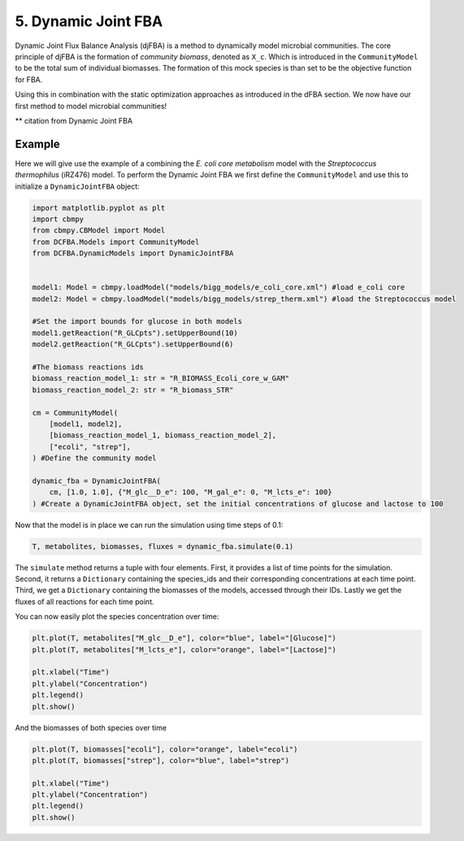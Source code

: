 5. Dynamic Joint FBA 
====================

Dynamic Joint Flux Balance Analysis (djFBA) is a method to dynamically model microbial communities. The core principle of djFBA is the formation of 
`community biomass`, denoted as ``X_c``. Which is introduced in the ``CommunityModel`` to be the total sum of individual biomasses. The formation of 
this mock species is than set to be the objective function for FBA.

Using this in combination with the static optimization approaches as introduced in the dFBA section. We now have our first method to model microbial communities!

** citation from Dynamic Joint FBA

Example
--------

Here we will give use the example of a combining the  *E. coli core metabolism* model with the *Streptococcus thermophilus* (iRZ476) model.
To perform the Dynamic Joint FBA we first define the ``CommunityModel`` and use this to initialize a ``DynamicJointFBA`` object:

.. code-block:: python

    import matplotlib.pyplot as plt
    import cbmpy
    from cbmpy.CBModel import Model
    from DCFBA.Models import CommunityModel
    from DCFBA.DynamicModels import DynamicJointFBA


    model1: Model = cbmpy.loadModel("models/bigg_models/e_coli_core.xml") #load e_coli core
    model2: Model = cbmpy.loadModel("models/bigg_models/strep_therm.xml") #load the Streptococcus model

    #Set the import bounds for glucose in both models
    model1.getReaction("R_GLCpts").setUpperBound(10) 
    model2.getReaction("R_GLCpts").setUpperBound(6)

    #The biomass reactions ids 
    biomass_reaction_model_1: str = "R_BIOMASS_Ecoli_core_w_GAM"
    biomass_reaction_model_2: str = "R_biomass_STR"

    cm = CommunityModel(
        [model1, model2],
        [biomass_reaction_model_1, biomass_reaction_model_2],
        ["ecoli", "strep"],
    ) #Define the community model

    dynamic_fba = DynamicJointFBA(
        cm, [1.0, 1.0], {"M_glc__D_e": 100, "M_gal_e": 0, "M_lcts_e": 100}
    ) #Create a DynamicJointFBA object, set the initial concentrations of glucose and lactose to 100

Now that the model is in place we can run the simulation using time steps of 0.1:

.. code-block:: python

    T, metabolites, biomasses, fluxes = dynamic_fba.simulate(0.1)

The ``simulate`` method returns a tuple with four elements. First, it provides a list of time points for the simulation. 
Second, it returns a ``Dictionary`` containing the species_ids and their corresponding concentrations at each time point. Third, we get a 
``Dictionary`` containing the biomasses of the models, accessed through their IDs. Lastly we get the fluxes of all reactions for each time point.

You can now easily plot the species concentration over time:

.. code-block:: python

    plt.plot(T, metabolites["M_glc__D_e"], color="blue", label="[Glucose]")
    plt.plot(T, metabolites["M_lcts_e"], color="orange", label="[Lactose]")

    plt.xlabel("Time")
    plt.ylabel("Concentration")
    plt.legend()
    plt.show()
  


.. image:: ../_static/images/Metabolites_DJFBA.png
    :width: 500px
    :align: center
    :alt: Biomass concentrations
     
And the biomasses of both species over time

.. code-block:: python
    
    plt.plot(T, biomasses["ecoli"], color="orange", label="ecoli")
    plt.plot(T, biomasses["strep"], color="blue", label="strep")
    
    plt.xlabel("Time")
    plt.ylabel("Concentration")
    plt.legend()
    plt.show()

.. image:: ../_static/images/Biomass_DJFBA.png
    :width: 500px
    :align: center
    :alt: Biomass concentrations
     
